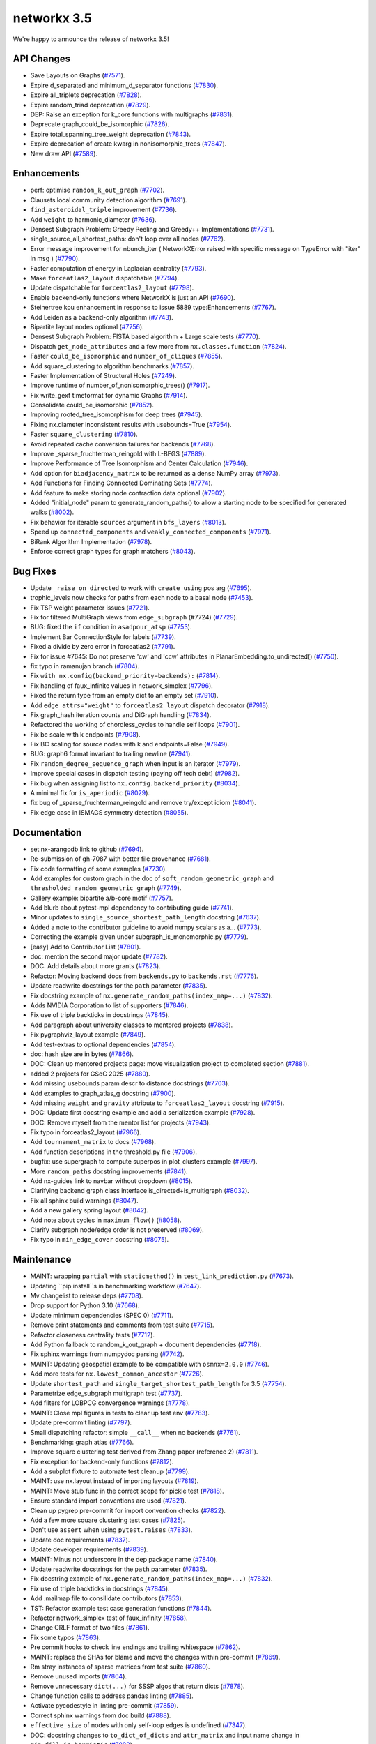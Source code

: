 networkx 3.5
============

We're happy to announce the release of networkx 3.5!

API Changes
-----------

- Save Layouts on Graphs (`#7571 <https://github.com/networkx/networkx/pull/7571>`_).
- Expire d_separated and minimum_d_separator functions (`#7830 <https://github.com/networkx/networkx/pull/7830>`_).
- Expire all_triplets deprecation (`#7828 <https://github.com/networkx/networkx/pull/7828>`_).
- Expire random_triad deprecation (`#7829 <https://github.com/networkx/networkx/pull/7829>`_).
- DEP: Raise an exception for k_core functions with multigraphs (`#7831 <https://github.com/networkx/networkx/pull/7831>`_).
- Deprecate graph_could_be_isomorphic (`#7826 <https://github.com/networkx/networkx/pull/7826>`_).
- Expire total_spanning_tree_weight deprecation (`#7843 <https://github.com/networkx/networkx/pull/7843>`_).
- Expire deprecation of create kwarg in nonisomorphic_trees (`#7847 <https://github.com/networkx/networkx/pull/7847>`_).
- New draw API (`#7589 <https://github.com/networkx/networkx/pull/7589>`_).

Enhancements
------------

- perf: optimise ``random_k_out_graph`` (`#7702 <https://github.com/networkx/networkx/pull/7702>`_).
- Clausets local community detection algorithm (`#7691 <https://github.com/networkx/networkx/pull/7691>`_).
- ``find_asteroidal_triple`` improvement (`#7736 <https://github.com/networkx/networkx/pull/7736>`_).
- Add ``weight`` to harmonic_diameter (`#7636 <https://github.com/networkx/networkx/pull/7636>`_).
- Densest Subgraph Problem: Greedy Peeling and Greedy++ Implementations (`#7731 <https://github.com/networkx/networkx/pull/7731>`_).
- single_source_all_shortest_paths: don't loop over all nodes (`#7762 <https://github.com/networkx/networkx/pull/7762>`_).
- Error message improvement for nbunch_iter ( NetworkXError raised with specific message on TypeError with "iter" in msg ) (`#7790 <https://github.com/networkx/networkx/pull/7790>`_).
- Faster computation of energy in Laplacian centrality (`#7793 <https://github.com/networkx/networkx/pull/7793>`_).
- Make ``forceatlas2_layout`` dispatchable (`#7794 <https://github.com/networkx/networkx/pull/7794>`_).
- Update dispatchable for ``forceatlas2_layout`` (`#7798 <https://github.com/networkx/networkx/pull/7798>`_).
- Enable backend-only functions where NetworkX is just an API (`#7690 <https://github.com/networkx/networkx/pull/7690>`_).
- Steinertree kou enhancement in response to issue 5889 type:Enhancements (`#7767 <https://github.com/networkx/networkx/pull/7767>`_).
- Add Leiden as a backend-only algorithm (`#7743 <https://github.com/networkx/networkx/pull/7743>`_).
- Bipartite layout nodes optional (`#7756 <https://github.com/networkx/networkx/pull/7756>`_).
- Densest Subgraph Problem: FISTA based algorithm + Large scale tests (`#7770 <https://github.com/networkx/networkx/pull/7770>`_).
- Dispatch ``get_node_attributes`` and a few more from ``nx.classes.function`` (`#7824 <https://github.com/networkx/networkx/pull/7824>`_).
- Faster ``could_be_isomorphic`` and ``number_of_cliques`` (`#7855 <https://github.com/networkx/networkx/pull/7855>`_).
- Add square_clustering to algorithm benchmarks (`#7857 <https://github.com/networkx/networkx/pull/7857>`_).
- Faster Implementation of Structural Holes (`#7249 <https://github.com/networkx/networkx/pull/7249>`_).
- Improve runtime of number_of_nonisomorphic_trees() (`#7917 <https://github.com/networkx/networkx/pull/7917>`_).
- Fix write_gexf timeformat for dynamic Graphs (`#7914 <https://github.com/networkx/networkx/pull/7914>`_).
- Consolidate could_be_isomorphic (`#7852 <https://github.com/networkx/networkx/pull/7852>`_).
- Improving rooted_tree_isomorphism for deep trees (`#7945 <https://github.com/networkx/networkx/pull/7945>`_).
- Fixing nx.diameter inconsistent results with usebounds=True (`#7954 <https://github.com/networkx/networkx/pull/7954>`_).
- Faster ``square_clustering`` (`#7810 <https://github.com/networkx/networkx/pull/7810>`_).
- Avoid repeated cache conversion failures for backends (`#7768 <https://github.com/networkx/networkx/pull/7768>`_).
- Improve _sparse_fruchterman_reingold with L-BFGS (`#7889 <https://github.com/networkx/networkx/pull/7889>`_).
- Improve Performance of Tree Isomorphism and Center Calculation (`#7946 <https://github.com/networkx/networkx/pull/7946>`_).
- Add option for ``biadjacency_matrix`` to be returned as a dense NumPy array (`#7973 <https://github.com/networkx/networkx/pull/7973>`_).
- Add Functions for Finding Connected Dominating Sets (`#7774 <https://github.com/networkx/networkx/pull/7774>`_).
- Add feature to make storing node contraction data optional (`#7902 <https://github.com/networkx/networkx/pull/7902>`_).
- Added "initial_node" param to generate_random_paths() to allow a starting node to be specified for generated walks (`#8002 <https://github.com/networkx/networkx/pull/8002>`_).
- Fix behavior for iterable ``sources`` argument in ``bfs_layers`` (`#8013 <https://github.com/networkx/networkx/pull/8013>`_).
- Speed up ``connected_components`` and ``weakly_connected_components`` (`#7971 <https://github.com/networkx/networkx/pull/7971>`_).
- BiRank Algorithm Implementation (`#7978 <https://github.com/networkx/networkx/pull/7978>`_).
- Enforce correct graph types for graph matchers (`#8043 <https://github.com/networkx/networkx/pull/8043>`_).

Bug Fixes
---------

- Update ``_raise_on_directed`` to work with ``create_using`` pos arg (`#7695 <https://github.com/networkx/networkx/pull/7695>`_).
- trophic_levels now checks for paths from each node to a basal node (`#7453 <https://github.com/networkx/networkx/pull/7453>`_).
- Fix TSP weight parameter issues (`#7721 <https://github.com/networkx/networkx/pull/7721>`_).
- Fix for filtered MultiGraph views from ``edge_subgraph`` (#7724) (`#7729 <https://github.com/networkx/networkx/pull/7729>`_).
- BUG: fixed the ``if`` condition in ``asadpour_atsp`` (`#7753 <https://github.com/networkx/networkx/pull/7753>`_).
- Implement Bar ConnectionStyle for labels (`#7739 <https://github.com/networkx/networkx/pull/7739>`_).
- Fixed a divide by zero error in forceatlas2 (`#7791 <https://github.com/networkx/networkx/pull/7791>`_).
- Fix for issue #7645: Do not preserve 'cw' and 'ccw' attributes in PlanarEmbedding.to_undirected() (`#7750 <https://github.com/networkx/networkx/pull/7750>`_).
- fix typo in ramanujan branch (`#7804 <https://github.com/networkx/networkx/pull/7804>`_).
- Fix ``with nx.config(backend_priority=backends):`` (`#7814 <https://github.com/networkx/networkx/pull/7814>`_).
- Fix handling of faux_infinite values in network_simplex (`#7796 <https://github.com/networkx/networkx/pull/7796>`_).
- Fixed the return type from an empty dict to an empty set (`#7910 <https://github.com/networkx/networkx/pull/7910>`_).
- Add ``edge_attrs="weight"`` to ``forceatlas2_layout`` dispatch decorator (`#7918 <https://github.com/networkx/networkx/pull/7918>`_).
- Fix graph_hash iteration counts and DiGraph handling (`#7834 <https://github.com/networkx/networkx/pull/7834>`_).
- Refactored the working of chordless_cycles to handle self loops (`#7901 <https://github.com/networkx/networkx/pull/7901>`_).
- Fix bc scale with k endpoints (`#7908 <https://github.com/networkx/networkx/pull/7908>`_).
- Fix BC scaling for source nodes with k and endpoints=False (`#7949 <https://github.com/networkx/networkx/pull/7949>`_).
- BUG: graph6 format invariant to trailing newline (`#7941 <https://github.com/networkx/networkx/pull/7941>`_).
- Fix ``random_degree_sequence_graph`` when input is an iterator (`#7979 <https://github.com/networkx/networkx/pull/7979>`_).
- Improve special cases in dispatch testing (paying off tech debt) (`#7982 <https://github.com/networkx/networkx/pull/7982>`_).
- Fix bug when assigning list to ``nx.config.backend_priority`` (`#8034 <https://github.com/networkx/networkx/pull/8034>`_).
- A minimal fix for ``is_aperiodic`` (`#8029 <https://github.com/networkx/networkx/pull/8029>`_).
- fix bug of _sparse_fruchterman_reingold and remove try/except idiom (`#8041 <https://github.com/networkx/networkx/pull/8041>`_).
- Fix edge case in ISMAGS symmetry detection (`#8055 <https://github.com/networkx/networkx/pull/8055>`_).

Documentation
-------------

- set nx-arangodb link to github (`#7694 <https://github.com/networkx/networkx/pull/7694>`_).
- Re-submission of gh-7087 with better file provenance (`#7681 <https://github.com/networkx/networkx/pull/7681>`_).
- Fix code formatting of some examples (`#7730 <https://github.com/networkx/networkx/pull/7730>`_).
- Add examples for custom graph in the doc of ``soft_random_geometric_graph`` and ``thresholded_random_geometric_graph`` (`#7749 <https://github.com/networkx/networkx/pull/7749>`_).
- Gallery example: bipartite a/b-core motif (`#7757 <https://github.com/networkx/networkx/pull/7757>`_).
- Add blurb about pytest-mpl dependency to contributing guide (`#7741 <https://github.com/networkx/networkx/pull/7741>`_).
- Minor updates to ``single_source_shortest_path_length`` docstring (`#7637 <https://github.com/networkx/networkx/pull/7637>`_).
- Added a note to the contributor guideline to avoid numpy scalars as a… (`#7773 <https://github.com/networkx/networkx/pull/7773>`_).
- Correcting the example given under subgraph_is_monomorphic.py (`#7779 <https://github.com/networkx/networkx/pull/7779>`_).
- [easy] Add to Contributor List (`#7801 <https://github.com/networkx/networkx/pull/7801>`_).
- doc: mention the second major update (`#7782 <https://github.com/networkx/networkx/pull/7782>`_).
- DOC: Add details about more grants (`#7823 <https://github.com/networkx/networkx/pull/7823>`_).
- Refactor: Moving backend docs from ``backends.py`` to ``backends.rst`` (`#7776 <https://github.com/networkx/networkx/pull/7776>`_).
- Update readwrite docstrings for the ``path`` parameter (`#7835 <https://github.com/networkx/networkx/pull/7835>`_).
- Fix docstring example of ``nx.generate_random_paths(index_map=...)`` (`#7832 <https://github.com/networkx/networkx/pull/7832>`_).
- Adds NVIDIA Corporation to list of supporters (`#7846 <https://github.com/networkx/networkx/pull/7846>`_).
- Fix use of triple backticks in docstrings (`#7845 <https://github.com/networkx/networkx/pull/7845>`_).
- Add paragraph about university classes to mentored projects (`#7838 <https://github.com/networkx/networkx/pull/7838>`_).
- Fix pygraphviz_layout example (`#7849 <https://github.com/networkx/networkx/pull/7849>`_).
- Add test-extras to optional dependencies (`#7854 <https://github.com/networkx/networkx/pull/7854>`_).
- doc: hash size are in bytes (`#7866 <https://github.com/networkx/networkx/pull/7866>`_).
- DOC: Clean up mentored projects page: move visualization project to completed section (`#7881 <https://github.com/networkx/networkx/pull/7881>`_).
- added 2 projects for GSoC 2025 (`#7880 <https://github.com/networkx/networkx/pull/7880>`_).
- Add missing usebounds param descr to distance docstrings (`#7703 <https://github.com/networkx/networkx/pull/7703>`_).
- Add examples to graph_atlas_g docstring (`#7900 <https://github.com/networkx/networkx/pull/7900>`_).
- Add missing ``weight`` and ``gravity`` attribute to ``forceatlas2_layout`` docstring (`#7915 <https://github.com/networkx/networkx/pull/7915>`_).
- DOC: Update first docstring example and add a serialization example (`#7928 <https://github.com/networkx/networkx/pull/7928>`_).
- DOC: Remove myself from the mentor list for projects (`#7943 <https://github.com/networkx/networkx/pull/7943>`_).
- Fix typo in forceatlas2_layout (`#7966 <https://github.com/networkx/networkx/pull/7966>`_).
- Add ``tournament_matrix`` to docs (`#7968 <https://github.com/networkx/networkx/pull/7968>`_).
- Add function descriptions in the threshold.py file (`#7906 <https://github.com/networkx/networkx/pull/7906>`_).
- bugfix: use supergraph to compute superpos in plot_clusters example (`#7997 <https://github.com/networkx/networkx/pull/7997>`_).
- More ``random_paths`` docstring improvements (`#7841 <https://github.com/networkx/networkx/pull/7841>`_).
- Add nx-guides link to navbar without dropdown (`#8015 <https://github.com/networkx/networkx/pull/8015>`_).
- Clarifying backend graph class interface is_directed+is_multigraph (`#8032 <https://github.com/networkx/networkx/pull/8032>`_).
- Fix all sphinx build warnings (`#8047 <https://github.com/networkx/networkx/pull/8047>`_).
- Add a new gallery spring layout (`#8042 <https://github.com/networkx/networkx/pull/8042>`_).
- Add note about cycles in ``maximum_flow()`` (`#8058 <https://github.com/networkx/networkx/pull/8058>`_).
- Clarify subgraph node/edge order is not preserved (`#8069 <https://github.com/networkx/networkx/pull/8069>`_).
- Fix typo in ``min_edge_cover`` docstring (`#8075 <https://github.com/networkx/networkx/pull/8075>`_).

Maintenance
-----------

- MAINT: wrapping ``partial`` with ``staticmethod()`` in ``test_link_prediction.py`` (`#7673 <https://github.com/networkx/networkx/pull/7673>`_).
- Updating ``pip install``s in benchmarking workflow (`#7647 <https://github.com/networkx/networkx/pull/7647>`_).
- Mv changelist to release deps (`#7708 <https://github.com/networkx/networkx/pull/7708>`_).
- Drop support for Python 3.10 (`#7668 <https://github.com/networkx/networkx/pull/7668>`_).
- Update minimum dependencies (SPEC 0) (`#7711 <https://github.com/networkx/networkx/pull/7711>`_).
- Remove print statements and comments from test suite (`#7715 <https://github.com/networkx/networkx/pull/7715>`_).
- Refactor closeness centrality tests (`#7712 <https://github.com/networkx/networkx/pull/7712>`_).
- Add Python fallback to random_k_out_graph + document dependencies (`#7718 <https://github.com/networkx/networkx/pull/7718>`_).
- Fix sphinx warnings from numpydoc parsing (`#7742 <https://github.com/networkx/networkx/pull/7742>`_).
- MAINT: Updating geospatial example to be compatible with ``osmnx=2.0.0`` (`#7746 <https://github.com/networkx/networkx/pull/7746>`_).
- Add more tests for ``nx.lowest_common_ancestor`` (`#7726 <https://github.com/networkx/networkx/pull/7726>`_).
- Update ``shortest_path`` and ``single_target_shortest_path_length`` for 3.5 (`#7754 <https://github.com/networkx/networkx/pull/7754>`_).
- Parametrize edge_subgraph multigraph test (`#7737 <https://github.com/networkx/networkx/pull/7737>`_).
- Add filters for LOBPCG convergence warnings (`#7778 <https://github.com/networkx/networkx/pull/7778>`_).
- MAINT: Close mpl figures in tests to clear up test env (`#7783 <https://github.com/networkx/networkx/pull/7783>`_).
- Update pre-commit linting (`#7797 <https://github.com/networkx/networkx/pull/7797>`_).
- Small dispatching refactor: simple ``__call__`` when no backends (`#7761 <https://github.com/networkx/networkx/pull/7761>`_).
- Benchmarking: graph atlas (`#7766 <https://github.com/networkx/networkx/pull/7766>`_).
- Improve square clustering test derived from Zhang paper (reference 2) (`#7811 <https://github.com/networkx/networkx/pull/7811>`_).
- Fix exception for backend-only functions (`#7812 <https://github.com/networkx/networkx/pull/7812>`_).
- Add a subplot fixture to automate test cleanup (`#7799 <https://github.com/networkx/networkx/pull/7799>`_).
- MAINT: use nx.layout instead of importing layouts (`#7819 <https://github.com/networkx/networkx/pull/7819>`_).
- MAINT: Move stub func in the correct scope for pickle test (`#7818 <https://github.com/networkx/networkx/pull/7818>`_).
- Ensure standard import conventions are used (`#7821 <https://github.com/networkx/networkx/pull/7821>`_).
- Clean up pygrep pre-commit for import convention checks (`#7822 <https://github.com/networkx/networkx/pull/7822>`_).
- Add a few more square clustering test cases (`#7825 <https://github.com/networkx/networkx/pull/7825>`_).
- Don't use ``assert`` when using ``pytest.raises`` (`#7833 <https://github.com/networkx/networkx/pull/7833>`_).
- Update doc requirements (`#7837 <https://github.com/networkx/networkx/pull/7837>`_).
- Update developer requirements (`#7839 <https://github.com/networkx/networkx/pull/7839>`_).
- MAINT: Minus not underscore in the dep package name (`#7840 <https://github.com/networkx/networkx/pull/7840>`_).
- Update readwrite docstrings for the ``path`` parameter (`#7835 <https://github.com/networkx/networkx/pull/7835>`_).
- Fix docstring example of ``nx.generate_random_paths(index_map=...)`` (`#7832 <https://github.com/networkx/networkx/pull/7832>`_).
- Fix use of triple backticks in docstrings (`#7845 <https://github.com/networkx/networkx/pull/7845>`_).
- Add .mailmap file to consilidate contributors (`#7853 <https://github.com/networkx/networkx/pull/7853>`_).
- TST: Refactor example test case generation functions (`#7844 <https://github.com/networkx/networkx/pull/7844>`_).
- Refactor network_simplex test of faux_infinity (`#7858 <https://github.com/networkx/networkx/pull/7858>`_).
- Change CRLF format of two files (`#7861 <https://github.com/networkx/networkx/pull/7861>`_).
- Fix some typos (`#7863 <https://github.com/networkx/networkx/pull/7863>`_).
- Pre commit hooks to check line endings and trailing whitespace (`#7862 <https://github.com/networkx/networkx/pull/7862>`_).
- MAINT: replace the SHAs for blame and move the changes within pre-commit (`#7869 <https://github.com/networkx/networkx/pull/7869>`_).
- Rm stray instances of sparse matrices from test suite (`#7860 <https://github.com/networkx/networkx/pull/7860>`_).
- Remove unused imports (`#7864 <https://github.com/networkx/networkx/pull/7864>`_).
- Remove unnecessary ``dict(...)`` for SSSP algos that return dicts (`#7878 <https://github.com/networkx/networkx/pull/7878>`_).
- Change function calls to address pandas linting (`#7885 <https://github.com/networkx/networkx/pull/7885>`_).
- Activate pycodestyle in linting pre-commit (`#7859 <https://github.com/networkx/networkx/pull/7859>`_).
- Correct sphinx warnings from doc build (`#7888 <https://github.com/networkx/networkx/pull/7888>`_).
- ``effective_size`` of nodes with only self-loop edges is undefined (`#7347 <https://github.com/networkx/networkx/pull/7347>`_).
- DOC: docstring changes to ``to_dict_of_dicts`` and ``attr_matrix`` and input name change in ``min_fill_in_heuristic`` (`#7883 <https://github.com/networkx/networkx/pull/7883>`_).
- Update layout.py (`#7939 <https://github.com/networkx/networkx/pull/7939>`_).
- Tree isomorphism input validation (`#7920 <https://github.com/networkx/networkx/pull/7920>`_).
- Tweaks and notes from a dive into backends.py (`#7884 <https://github.com/networkx/networkx/pull/7884>`_).
- MAINT: Follow-up to 7945 - rm helper function (`#7952 <https://github.com/networkx/networkx/pull/7952>`_).
- Some light refactoring to make the tree isomorphism tests more readable (`#7924 <https://github.com/networkx/networkx/pull/7924>`_).
- new try at will_call_mutate_inputs (`#7959 <https://github.com/networkx/networkx/pull/7959>`_).
- MAINT: rm debug print from similarity module (`#7937 <https://github.com/networkx/networkx/pull/7937>`_).
- Improve special cases in dispatch testing (paying off tech debt) (`#7982 <https://github.com/networkx/networkx/pull/7982>`_).
- Remove unused import in convert_matrix.py (networkx.utils.not_implemented_for) (`#7983 <https://github.com/networkx/networkx/pull/7983>`_).
- Use ``-n auto`` from pytest-xdist for dispatch and coverage CI jobs (`#7987 <https://github.com/networkx/networkx/pull/7987>`_).
- Make test file names unique to be threadsafe (`#7998 <https://github.com/networkx/networkx/pull/7998>`_).
- Update pre-commit repos (`#8017 <https://github.com/networkx/networkx/pull/8017>`_).
- Minor follow-up to gh-8002 tests (`#8016 <https://github.com/networkx/networkx/pull/8016>`_).
- Add linting for line length in docstrings and comments (`#7938 <https://github.com/networkx/networkx/pull/7938>`_).
- Add sg_execution_times.rst to gitignore (`#8025 <https://github.com/networkx/networkx/pull/8025>`_).
- Support both pydot v3 and pydot v4 (`#8027 <https://github.com/networkx/networkx/pull/8027>`_).
- Update copyright license years (`#8038 <https://github.com/networkx/networkx/pull/8038>`_).
- Fix all sphinx build warnings (`#8047 <https://github.com/networkx/networkx/pull/8047>`_).
- Fix intermittent test failures in expander graph generator tests (`#8048 <https://github.com/networkx/networkx/pull/8048>`_).
- Refactor tree_isomorphism to improve code reuse and readability (`#7929 <https://github.com/networkx/networkx/pull/7929>`_).
- STY: Rm local variable remapping of heappush and heappop (`#8051 <https://github.com/networkx/networkx/pull/8051>`_).
- TST: Minor improvements to layout test suite (`#8049 <https://github.com/networkx/networkx/pull/8049>`_).
- Minor refactor to cleanup/improve matching test suite (`#8068 <https://github.com/networkx/networkx/pull/8068>`_).

Contributors
------------

56 authors added to this release (alphabetically):

- `@Bigstool <https://github.com/Bigstool>`_
- `@Celelibi <https://github.com/Celelibi>`_
- `@Frankwii <https://github.com/Frankwii>`_
- `@lmeNaN <https://github.com/lmeNaN>`_
- `@nelsonaloysio <https://github.com/nelsonaloysio>`_
- `@Schwarf <https://github.com/Schwarf>`_
- `@vtrifonov-altos <https://github.com/vtrifonov-altos>`_
- `@vttrifonov <https://github.com/vttrifonov>`_
- `@xavieronassis <https://github.com/xavieronassis>`_
- Aditi Juneja (`@Schefflera-Arboricola <https://github.com/Schefflera-Arboricola>`_)
- akshita  (`@akshitasure12 <https://github.com/akshitasure12>`_)
- Alejandro Candioti (`@amcandio <https://github.com/amcandio>`_)
- Andrew Knyazev, Professor Emeritus (`@lobpcg <https://github.com/lobpcg>`_)
- Anthony Labarre (`@alabarre <https://github.com/alabarre>`_)
- Anthony Mahanna (`@aMahanna <https://github.com/aMahanna>`_)
- Christian Clauss (`@cclauss <https://github.com/cclauss>`_)
- Colman Bouton (`@LorentzFactor <https://github.com/LorentzFactor>`_)
- Dan Schult (`@dschult <https://github.com/dschult>`_)
- dgpb (`@dg-pb <https://github.com/dg-pb>`_)
- Elfarouk Harb (`@FaroukY <https://github.com/FaroukY>`_)
- Erik Welch (`@eriknw <https://github.com/eriknw>`_)
- Fei Pan (`@fei0319 <https://github.com/fei0319>`_)
- Fernando Pérez (`@fperez <https://github.com/fperez>`_)
- Gilles Peiffer (`@Peiffap <https://github.com/Peiffap>`_)
- gmichaeli (`@GalMichaeli <https://github.com/GalMichaeli>`_)
- Hesam Sheikh (`@hesamsheikh <https://github.com/hesamsheikh>`_)
- Hiroki Hamaguchi (`@HirokiHamaguchi <https://github.com/HirokiHamaguchi>`_)
- Jarrod Millman (`@jarrodmillman <https://github.com/jarrodmillman>`_)
- Jason Mitchell (`@oestej <https://github.com/oestej>`_)
- Juanita Gomez (`@juanis2112 <https://github.com/juanis2112>`_)
- Keith Hughitt (`@khughitt <https://github.com/khughitt>`_)
- Matt Schwennesen (`@mjschwenne <https://github.com/mjschwenne>`_)
- Matt Thorne (`@MattThorne <https://github.com/MattThorne>`_)
- Maverick18 (`@Aditya-Shandilya1182 <https://github.com/Aditya-Shandilya1182>`_)
- Michael Weinold (`@michaelweinold <https://github.com/michaelweinold>`_)
- Morteza24 (`@Morteza-24 <https://github.com/Morteza-24>`_)
- Mridul Seth (`@MridulS <https://github.com/MridulS>`_)
- Nikolaos Chatzikonstantinou (`@createyourpersonalaccount <https://github.com/createyourpersonalaccount>`_)
- Peter C Kroon (`@pckroon <https://github.com/pckroon>`_)
- Po-Lin Cho (`@berlincho <https://github.com/berlincho>`_)
- Qian Zhang (`@QianZhang19 <https://github.com/QianZhang19>`_)
- Raj Pawar (`@Raj3110 <https://github.com/Raj3110>`_)
- Ralph Liu (`@nv-rliu <https://github.com/nv-rliu>`_)
- Ratan Kulshreshtha (`@RatanShreshtha <https://github.com/RatanShreshtha>`_)
- Ricardo Bittencourt (`@ricbit <https://github.com/ricbit>`_)
- Rick Ratzel (`@rlratzel <https://github.com/rlratzel>`_)
- Ross Barnowski (`@rossbar <https://github.com/rossbar>`_)
- Shiyun(Arthur) Hu (`@Shiyun-Hu <https://github.com/Shiyun-Hu>`_)
- Shunyang Li (`@ShunyangLi <https://github.com/ShunyangLi>`_)
- Thomas Louf (`@TLouf <https://github.com/TLouf>`_)
- Théo Cavignac (`@Lattay <https://github.com/Lattay>`_)
- TL Vromen (`@ThijsVromen <https://github.com/ThijsVromen>`_)
- Woojin Jung (`@WoojinJung-04 <https://github.com/WoojinJung-04>`_)
- Xiao Yuan (`@yuanx749 <https://github.com/yuanx749>`_)
- Zhige Xin (`@xinzhige <https://github.com/xinzhige>`_)
- 大王白小甫 (`@dawangbaixiaofu <https://github.com/dawangbaixiaofu>`_)

32 reviewers added to this release (alphabetically):

- `@Celelibi <https://github.com/Celelibi>`_
- `@Schwarf <https://github.com/Schwarf>`_
- `@vttrifonov <https://github.com/vttrifonov>`_
- Aditi Juneja (`@Schefflera-Arboricola <https://github.com/Schefflera-Arboricola>`_)
- Alejandro Candioti (`@amcandio <https://github.com/amcandio>`_)
- Anthony Mahanna (`@aMahanna <https://github.com/aMahanna>`_)
- Chuck Hastings (`@ChuckHastings <https://github.com/ChuckHastings>`_)
- Colman Bouton (`@LorentzFactor <https://github.com/LorentzFactor>`_)
- Dan Schult (`@dschult <https://github.com/dschult>`_)
- Elfarouk Harb (`@FaroukY <https://github.com/FaroukY>`_)
- Erik Welch (`@eriknw <https://github.com/eriknw>`_)
- Fei Pan (`@fei0319 <https://github.com/fei0319>`_)
- Gilles Peiffer (`@Peiffap <https://github.com/Peiffap>`_)
- gmichaeli (`@GalMichaeli <https://github.com/GalMichaeli>`_)
- Hiroki Hamaguchi (`@HirokiHamaguchi <https://github.com/HirokiHamaguchi>`_)
- Jarrod Millman (`@jarrodmillman <https://github.com/jarrodmillman>`_)
- Keith Hughitt (`@khughitt <https://github.com/khughitt>`_)
- Matt Schwennesen (`@mjschwenne <https://github.com/mjschwenne>`_)
- Matt Thorne (`@MattThorne <https://github.com/MattThorne>`_)
- Michael Martini (`@MichaelMartini-Celonis <https://github.com/MichaelMartini-Celonis>`_)
- Mridul Seth (`@MridulS <https://github.com/MridulS>`_)
- Qian Zhang (`@QianZhang19 <https://github.com/QianZhang19>`_)
- Raj Pawar (`@Raj3110 <https://github.com/Raj3110>`_)
- Ricardo Bittencourt (`@ricbit <https://github.com/ricbit>`_)
- Rick Ratzel (`@rlratzel <https://github.com/rlratzel>`_)
- Ross Barnowski (`@rossbar <https://github.com/rossbar>`_)
- Ruida Zeng (`@ruidazeng <https://github.com/ruidazeng>`_)
- Shiyun(Arthur) Hu (`@Shiyun-Hu <https://github.com/Shiyun-Hu>`_)
- Thomas Louf (`@TLouf <https://github.com/TLouf>`_)
- TL Vromen (`@ThijsVromen <https://github.com/ThijsVromen>`_)
- Woojin Jung (`@WoojinJung-04 <https://github.com/WoojinJung-04>`_)
- Xiao Yuan (`@yuanx749 <https://github.com/yuanx749>`_)

_These lists are automatically generated, and may not be complete or may contain
duplicates._
